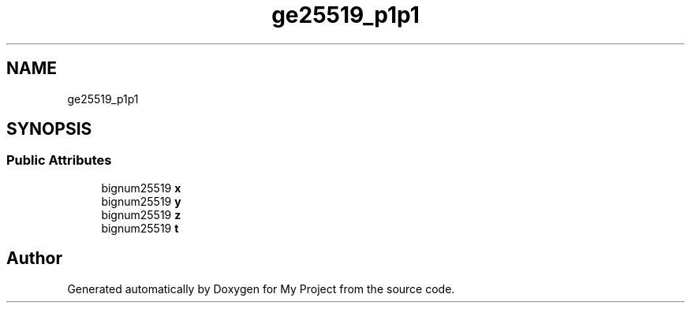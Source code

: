 .TH "ge25519_p1p1" 3 "My Project" \" -*- nroff -*-
.ad l
.nh
.SH NAME
ge25519_p1p1
.SH SYNOPSIS
.br
.PP
.SS "Public Attributes"

.in +1c
.ti -1c
.RI "bignum25519 \fBx\fP"
.br
.ti -1c
.RI "bignum25519 \fBy\fP"
.br
.ti -1c
.RI "bignum25519 \fBz\fP"
.br
.ti -1c
.RI "bignum25519 \fBt\fP"
.br
.in -1c

.SH "Author"
.PP 
Generated automatically by Doxygen for My Project from the source code\&.
